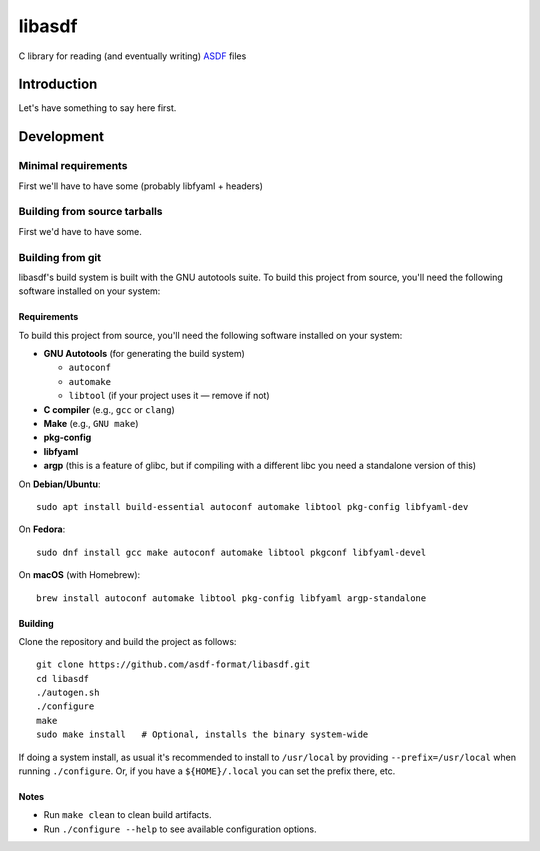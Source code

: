 libasdf
#######

C library for reading (and eventually writing) `ASDF
<https://www.asdf-format.org/en/latest/>`__ files


Introduction
============

Let's have something to say here first.


Development
===========

Minimal requirements
--------------------

First we'll have to have some (probably libfyaml + headers)


Building from source tarballs
-----------------------------

First we'd have to have some.


Building from git
-----------------

libasdf's build system is built with the GNU autotools suite. To build this project
from source, you'll need the following software installed on your system:

Requirements
^^^^^^^^^^^^

To build this project from source, you'll need the following software installed
on your system:

- **GNU Autotools** (for generating the build system)
  
  - ``autoconf``
  - ``automake``
  - ``libtool`` (if your project uses it — remove if not)

- **C compiler** (e.g., ``gcc`` or ``clang``)
- **Make** (e.g., ``GNU make``)
- **pkg-config**
- **libfyaml**
- **argp** (this is a feature of glibc, but if compiling with a different libc you need a
  standalone version of this)

On **Debian/Ubuntu**::

    sudo apt install build-essential autoconf automake libtool pkg-config libfyaml-dev

On **Fedora**::

    sudo dnf install gcc make autoconf automake libtool pkgconf libfyaml-devel

On **macOS** (with Homebrew)::

    brew install autoconf automake libtool pkg-config libfyaml argp-standalone

Building
^^^^^^^^

Clone the repository and build the project as follows::

    git clone https://github.com/asdf-format/libasdf.git
    cd libasdf
    ./autogen.sh
    ./configure
    make
    sudo make install   # Optional, installs the binary system-wide

If doing a system install, as usual it's recommended to install to ``/usr/local``
by providing ``--prefix=/usr/local`` when running ``./configure``.  Or, if you
have a ``${HOME}/.local`` you can set the prefix there, etc.

Notes
^^^^^

- Run ``make clean`` to clean build artifacts.
- Run ``./configure --help`` to see available configuration options.
